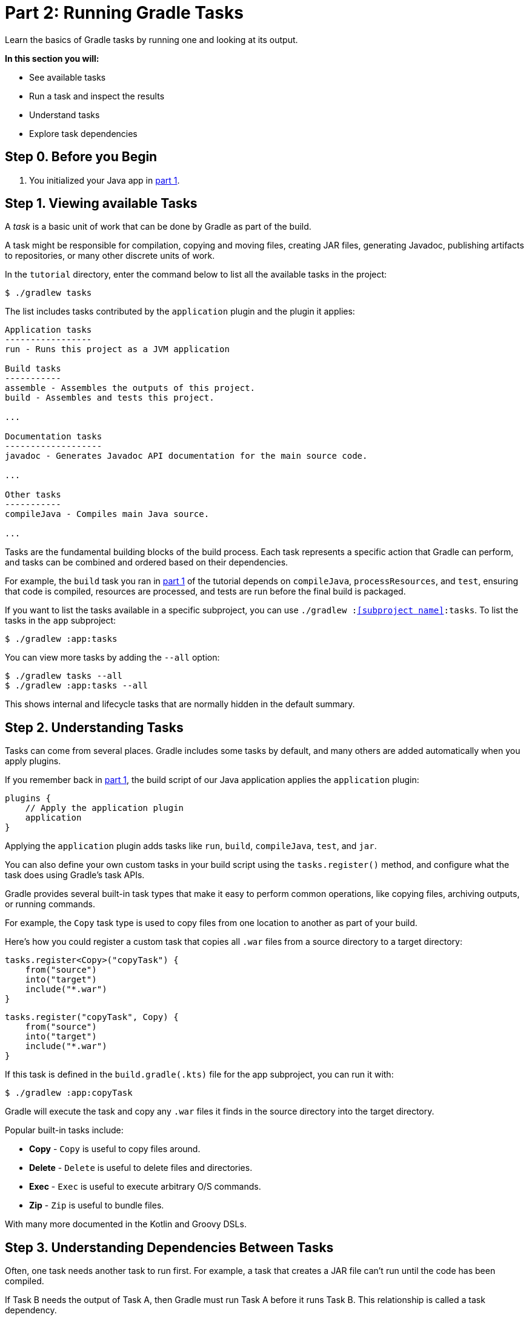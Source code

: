 // Copyright (C) 2024 Gradle, Inc.
//
// Licensed under the Creative Commons Attribution-Noncommercial-ShareAlike 4.0 International License.;
// you may not use this file except in compliance with the License.
// You may obtain a copy of the License at
//
//      https://creativecommons.org/licenses/by-nc-sa/4.0/
//
// Unless required by applicable law or agreed to in writing, software
// distributed under the License is distributed on an "AS IS" BASIS,
// WITHOUT WARRANTIES OR CONDITIONS OF ANY KIND, either express or implied.
// See the License for the specific language governing permissions and
// limitations under the License.

[[part2_gradle_tasks]]
= Part 2: Running Gradle Tasks

Learn the basics of Gradle tasks by running one and looking at its output.

****
**In this section you will:**

- See available tasks
- Run a task and inspect the results
- Understand tasks
- Explore task dependencies
****

[[part2_begin]]
== Step 0. Before you Begin

1. You initialized your Java app in <<part1_gradle_init.adoc#part1_begin,part 1>>.

== Step 1. Viewing available Tasks

A _task_ is a basic unit of work that can be done by Gradle as part of the build.

A task might be responsible for compilation, copying and moving files, creating JAR files, generating Javadoc, publishing artifacts to repositories, or many other discrete units of work.

In the `tutorial` directory, enter the command below to list all the available tasks in the project:

[source,text]
----
$ ./gradlew tasks
----

The list includes tasks contributed by the `application` plugin and the plugin it applies:

[source,text]
----
Application tasks
-----------------
run - Runs this project as a JVM application

Build tasks
-----------
assemble - Assembles the outputs of this project.
build - Assembles and tests this project.

...

Documentation tasks
-------------------
javadoc - Generates Javadoc API documentation for the main source code.

...

Other tasks
-----------
compileJava - Compiles main Java source.

...
----

Tasks are the fundamental building blocks of the build process.
Each task represents a specific action that Gradle can perform, and tasks can be combined and ordered based on their dependencies.

For example, the `build` task you ran in <<part1_gradle_init.adoc#part1_begin,part 1>> of the tutorial depends on `compileJava`, `processResources`, and `test`, ensuring that code is compiled, resources are processed, and tests are run before the final build is packaged.

If you want to list the tasks available in a specific subproject, you can use `./gradlew :<<subproject name>>:tasks`.
To list the tasks in the `app` subproject:

[source,text]
----
$ ./gradlew :app:tasks
----

You can view more tasks by adding the `--all` option:

[source,terminal]
----
$ ./gradlew tasks --all
$ ./gradlew :app:tasks --all
----

This shows internal and lifecycle tasks that are normally hidden in the default summary.

== Step 2. Understanding Tasks

Tasks can come from several places.
Gradle includes some tasks by default, and many others are added automatically when you apply plugins.

If you remember back in <<part1_gradle_init.adoc#part1_begin,part 1>>, the build script of our Java application applies the `application` plugin:

[source,kotlin]
----
plugins {
    // Apply the application plugin
    application
}
----

Applying the `application` plugin adds tasks like `run`, `build`, `compileJava`, `test`, and `jar`.

You can also define your own custom tasks in your build script using the `tasks.register()` method, and configure what the task does using Gradle’s task APIs.

Gradle provides several built-in task types that make it easy to perform common operations, like copying files, archiving outputs, or running commands.

For example, the `Copy` task type is used to copy files from one location to another as part of your build.

Here's how you could register a custom task that copies all `.war` files from a source directory to a target directory:

[.multi-language-sample]
=====
[source, kotlin]
----
tasks.register<Copy>("copyTask") {
    from("source")
    into("target")
    include("*.war")
}
----
=====
[.multi-language-sample]
=====
[source, groovy]
----
tasks.register("copyTask", Copy) {
    from("source")
    into("target")
    include("*.war")
}

----
=====

If this task is defined in the `build.gradle(.kts)` file for the app subproject, you can run it with:

[source,text]
----
$ ./gradlew :app:copyTask
----

Gradle will execute the task and copy any `.war` files it finds in the source directory into the target directory.

Popular built-in tasks include:

- **Copy** - `Copy` is useful to copy files around.
- **Delete** -  `Delete` is useful to delete files and directories.
- **Exec** - `Exec` is useful to execute arbitrary O/S commands.
- **Zip** - `Zip` is useful to bundle files.

With many more documented in the Kotlin and Groovy DSLs.

== Step 3. Understanding Dependencies Between Tasks

Often, one task needs another task to run first.
For example, a task that creates a JAR file can’t run until the code has been compiled.

If Task B needs the output of Task A, then Gradle must run Task A before it runs Task B.
This relationship is called a task dependency.

There are two kinds of task dependencies:

1. *Explicit dependencies*: One task directly declares that it depends on another.
2. *Implicit dependencies*: Gradle figures out the order automatically because one task uses the output of another (like compiled class files).

Here is an example of explicit task dependency:

[.multi-language-sample]
=====
[source, kotlin]
----
tasks.register("hello") {
    doLast {
        println("Hello!")
    }
}

tasks.register("greet") {
    doLast {
        println("How are you?")
    }
    dependsOn("hello")
}
----
=====
[.multi-language-sample]
=====
[source, groovy]
----
tasks.register("hello") {
    doLast {
        println('Hello!')
    }
}

tasks.register("greet") {
    doLast {
        println('How are you?')
    }
    dependsOn("hello")
}

----
=====

In this case, `hello` prints before `greet`.
The output is `Hello! How are you?`.

Task execution order is automatically determined by Gradle, taking into account explicit and implicit task dependencies.
If there is no dependency between tasks, Gradle enables users to request a specific execution order.

== Step 4. Viewing Tasks in the IDE (Optional)

Project tasks are also available in IntelliJ.
The project should be open following <<part1_gradle_init.adoc#part1_begin,part 1>> of the tutorial.

On the right-hand side of your window, open the `Gradle` pane to view all available tasks:

image::tutorial/intellij-idea-tasks.png[]

== Step 5. Running Tasks in the IDE (Optional)

You can run a Gradle task via IntelliJ by double-clicking that task in the pane.

Double-click **tutorial > app > build > build**.

image::tutorial/intellij-idea-build.png[]

Once the build finishes, make sure it is successful in the IntelliJ console:

[source,text]
----
BUILD SUCCESSFUL in 966ms
7 actionable tasks: 7 executed
3:18:24 AM: Execution finished 'build'.
----

== Step 6. Running Tasks in the Terminal

Run the following command in your terminal:

[source,text]
----
$ ./gradlew build
----

----
> Task :app:compileJava
> Task :app:processResources
> Task :app:classes
> Task :app:jar
> Task :app:startScripts
> Task :app:distTar
> Task :app:distZip
> Task :app:assemble
> Task :app:compileTestJava
> Task :app:processTestResources
> Task :app:testClasses
> Task :app:test
> Task :app:check
> Task :app:build
----

The `build` task uses the source code and its dependencies to build the app.
As seen in the output, the `build` task compiles, assembles, tests, and checks the code.

The tasks are printed in order of execution.
The `jar` tasks is a dependency of the `build` task.

The `jar` task creates an executable JAR file of the app.
Let's run it by itself:

[source,text]
----
$ ./gradlew jar
----

----
> Task :app:compileJava
> Task :app:processResources
> Task :app:classes
> Task :app:jar
----

As expected, the `compileJava` task is a dependency of the `jar` task and executed first.
Once the task finishes, an `app.jar` file is created in your `tutorial/app/build/libs/` folder.

Invoke the `run` task and check the output:

[source,text]
----
$ ./gradlew run
----

----
> Task :app:compileJava
> Task :app:processResources
> Task :app:classes

> Task :app:run
Hello World!

BUILD SUCCESSFUL in 325ms
----

The `run` task executes the code in `tutorial/app/src/main/java/com.gradle.tutorial/App.java`.

You can take a minute and take a look at the Java code in `App.java` which simply prints "Hello World" to the screen:

[source,java]
----
public class App {
    public String getGreeting() {
        return "Hello World!";
    }
    public static void main(String[] args) {
        System.out.println(new App().getGreeting());
    }
}
----

[.text-right]
**Next Step:** <<part3_gradle_dep_man#part3_begin,Dependency Management>> >>
